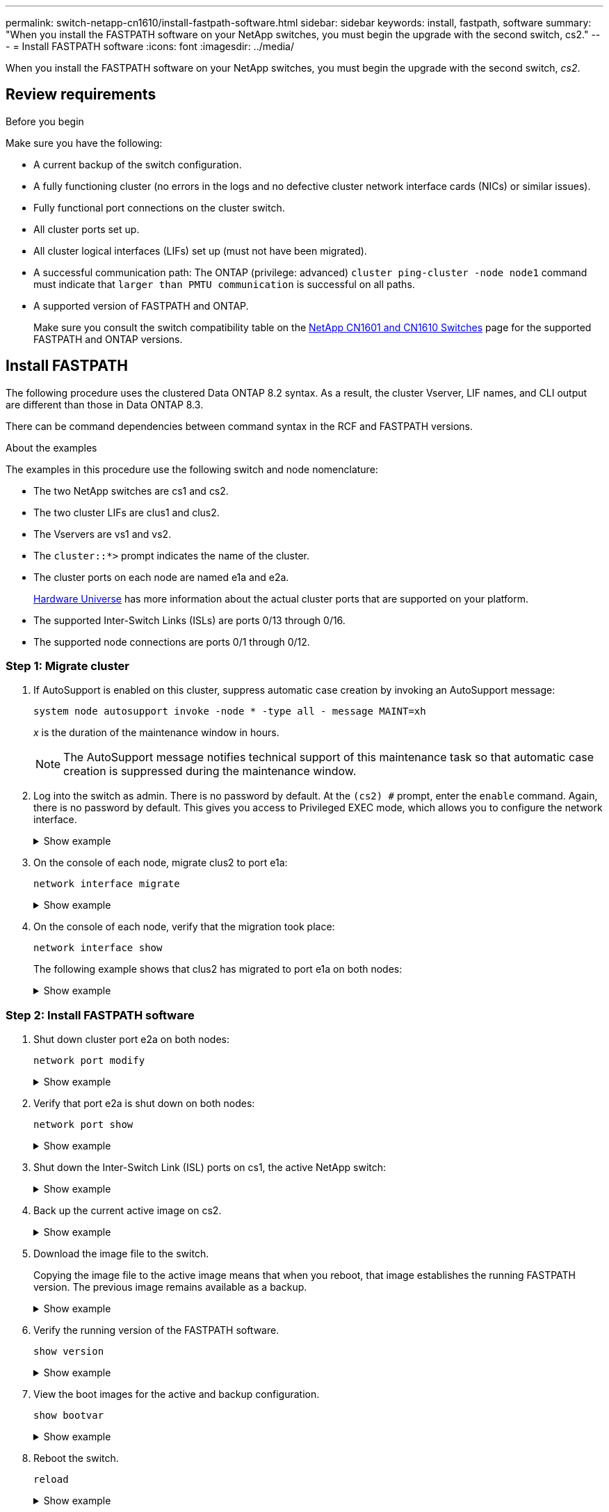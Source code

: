 ---
permalink: switch-netapp-cn1610/install-fastpath-software.html
sidebar: sidebar
keywords: install, fastpath, software
summary: "When you install the FASTPATH software on your NetApp switches, you must begin the upgrade with the second switch, cs2."
---
= Install FASTPATH software
:icons: font
:imagesdir: ../media/

[.lead]
When you install the FASTPATH software on your NetApp switches, you must begin the upgrade with the second switch, _cs2_.

== Review requirements

.Before you begin
Make sure you have the following:

* A current backup of the switch configuration.
* A fully functioning cluster (no errors in the logs and no defective cluster network interface cards (NICs) or similar issues).
* Fully functional port connections on the cluster switch.
* All cluster ports set up.
* All cluster logical interfaces (LIFs) set up (must not have been migrated).
* A successful communication path: The ONTAP (privilege: advanced) `cluster ping-cluster -node node1` command must indicate that `larger than PMTU communication` is successful on all paths.
* A supported version of FASTPATH and ONTAP. 
+
Make sure you consult the switch compatibility table on the http://mysupport.netapp.com/NOW/download/software/cm_switches_ntap/[NetApp CN1601 and CN1610 Switches^] page for the supported FASTPATH and ONTAP versions.

== Install FASTPATH
The following procedure uses the clustered Data ONTAP 8.2 syntax. As a result, the cluster Vserver, LIF names, and CLI output are different than those in Data ONTAP 8.3.

There can be command dependencies between command syntax in the RCF and FASTPATH versions.

.About the examples
The examples in this procedure use the following switch and node nomenclature:

* The two NetApp switches are cs1 and cs2.
* The two cluster LIFs are clus1 and clus2.
* The Vservers are vs1 and vs2.
* The `cluster::*>` prompt indicates the name of the cluster.
* The cluster ports on each node are named e1a and e2a.
+
https://hwu.netapp.com/[Hardware Universe^] has more information about the actual cluster ports that are supported on your platform.

* The supported Inter-Switch Links (ISLs) are ports 0/13 through 0/16.
* The supported node connections are ports 0/1 through 0/12.

=== Step 1: Migrate cluster

. If AutoSupport is enabled on this cluster, suppress automatic case creation by invoking an AutoSupport message:
+
`system node autosupport invoke -node * -type all - message MAINT=xh`
+
_x_ is the duration of the maintenance window in hours.
+

NOTE: The AutoSupport message notifies technical support of this maintenance task so that automatic case creation is suppressed during the maintenance window.

. Log into the switch as admin. There is no password by default. At the `(cs2) #` prompt, enter the `enable` command. Again, there is no password by default. This gives you access to Privileged EXEC mode, which allows you to configure the network interface.
+
.Show example 
[%collapsible]
====
----
(cs2) # enable
Password (Enter)
(cs2) #
----
====

. On the console of each node, migrate clus2 to port e1a: 
+
`network interface migrate`
+
.Show example 
[%collapsible]
====
----
cluster::*> network interface migrate -vserver vs1 -lif clus2 -destnode node1 -dest-port e1a
cluster::*> network interface migrate -vserver vs2 -lif clus2 -destnode node2 -dest-port e1a
----
====

. On the console of each node, verify that the migration took place: 
+
`network interface show`
+
The following example shows that clus2 has migrated to port e1a on both nodes:
+
.Show example 
[%collapsible]
====
----
cluster::*> network interface show -role cluster

         Logical    Status     Network        Current  Current  Is
Vserver  Interface  Admin/Open Address/Mask   Node     Port     Home
-------- ---------- ---------- -------------- -------- -------  ----
vs1
         clus1      up/up      10.10.10.1/16  node1    e1a      true
         clus2      up/up      10.10.10.2/16  node1    e1a      false
vs2
         clus1      up/up      10.10.10.1/16  node2    e1a      true
         clus2      up/up      10.10.10.2/16  node2    e1a      false
----
====

=== Step 2: Install FASTPATH software

. Shut down cluster port e2a on both nodes: 
+
`network port modify`
+
.Show example 
[%collapsible]
====
The following example shows port e2a being shut down on both nodes:

----
cluster::*> network port modify -node node1 -port e2a -up-admin false
cluster::*> network port modify -node node2 -port e2a -up-admin false
----
====

. Verify that port e2a is shut down on both nodes: 
+
`network port show`
+
.Show example 
[%collapsible]
====
----
cluster::*> network port show -role cluster

                                 Auto-Negot  Duplex      Speed (Mbps)
Node   Port Role     Link MTU    Admin/Oper  Admin/Oper  Admin/Oper
------ ---- -------- ---- -----  ----------  ----------  ------------
node1
       e1a  cluster  up   9000   true/true   full/full   auto/10000
       e2a  cluster  down 9000   true/true   full/full   auto/10000
node2
       e1a  cluster  up   9000   true/true   full/full   auto/10000
       e2a  cluster  down 9000   true/true   full/full   auto/10000
----
====

. Shut down the Inter-Switch Link (ISL) ports on cs1, the active NetApp switch:
+
.Show example 
[%collapsible]
====
----
(cs1) # configure
(cs1)(config) # interface 0/13-0/16
(cs1)(Interface 0/13-0/16) # shutdown
(cs1)(Interface 0/13-0/16) # exit
(cs1)(config) # exit
----
====

. Back up the current active image on cs2.
+
.Show example 
[%collapsible]
====
----
(cs2) # show bootvar

 Image Descriptions   .

  active:
  backup:

 Images currently available on Flash

----------------------------------------------------------------------
 unit        active       backup     current-active       next-active
----------------------------------------------------------------------

    1        1.1.0.3      1.1.0.1          1.1.0.3           1.1.0.3

(cs2) # copy active backup
Copying active to backup
Copy operation successful

(cs2) #
----
====

. Download the image file to the switch.
+
Copying the image file to the active image means that when you reboot, that image establishes the running FASTPATH version. The previous image remains available as a backup.
+
.Show example 
[%collapsible]
====
----
(cs2) # copy tftp://10.0.0.1/NetApp_CN1610_1.1.0.5.stk active


Mode...................................... TFTP
Set Server IP............................. 10.0.0.1
Path...................................... ./
Filename.................................. NetApp_CN1610_1.1.0.5.stk
Data Type................................. Code
Destination Filename...................... active

Management access will be blocked for the duration of the transfer
Are you sure you want to start? (y/n) y
TFTP Code transfer starting...


File transfer operation completed successfully.
----
====

. Verify the running version of the FASTPATH software.
+
`show version`
+
.Show example 
[%collapsible]
====
----
(cs2) # show version

Switch: 1

System Description.................. Broadcom Scorpion 56820
                                     Development System - 16 TENGIG,
                                     1.1.0.3, Linux 2.6.21.7
Machine Type........................ Broadcom Scorpion 56820
                                     Development System - 16TENGIG
Machine Model....................... BCM-56820
Serial Number....................... 10611100004
FRU Number..........................
Part Number......................... BCM56820
Maintenance Level................... A
Manufacturer........................ 0xbc00
Burned In MAC Address............... 00:A0:98:4B:A9:AA
Software Version.................... 1.1.0.3
Operating System.................... Linux 2.6.21.7
Network Processing Device........... BCM56820_B0
Additional Packages................. FASTPATH QOS
                                     FASTPATH IPv6 Management
----
====

. View the boot images for the active and backup configuration.
+
`show bootvar`
+
.Show example 
[%collapsible]
====
----
(cs2) # show bootvar

Image Descriptions

 active :
 backup :

 Images currently available on Flash

----------------------------------------------------------------------
 unit        active       backup     current-active       next-active
----------------------------------------------------------------------

    1        1.1.0.3      1.1.0.3          1.1.0.3           1.1.0.5
----
====

. Reboot the switch.
+
`reload`
+
.Show example 
[%collapsible]
====
----
(cs2) # reload

Are you sure you would like to reset the system? (y/n)  y

System will now restart!
----
====

=== Step 3: Validate installation

. Log in again, and verify the new version of the FASTPATH software.
+
`show version`
+
.Show example 
[%collapsible]
====
----
(cs2) # show version

Switch: 1

System Description................... Broadcom Scorpion 56820
                                      Development System - 16 TENGIG,
                                      1.1.0.5, Linux 2.6.21.7
Machine Type......................... Broadcom Scorpion 56820
                                      Development System - 16TENGIG
Machine Model........................ BCM-56820
Serial Number........................ 10611100004
FRU Number...........................
Part Number.......................... BCM56820
Maintenance Level.................... A
Manufacturer......................... 0xbc00
Burned In MAC Address................ 00:A0:98:4B:A9:AA
Software Version..................... 1.1.0.5
Operating System..................... Linux 2.6.21.7
Network Processing Device............ BCM56820_B0
Additional Packages.................. FASTPATH QOS
                                      FASTPATH IPv6 Management
----
====

. Bring up the ISL ports on cs1, the active switch.
+
`configure`
+
.Show example 
[%collapsible]
====
----
(cs1) # configure
(cs1) (config) # interface 0/13-0/16
(cs1) (Interface 0/13-0/16) # no shutdown
(cs1) (Interface 0/13-0/16) # exit
(cs1) (config) # exit
----
====

. Verify that the ISLs are operational: 
+
`show port-channel 3/1`
+
The Link State field should indicate `Up`.
+
.Show example 
[%collapsible]
====
----
(cs2) # show port-channel 3/1

Local Interface................................ 3/1
Channel Name................................... ISL-LAG
Link State..................................... Up
Admin Mode..................................... Enabled
Type........................................... Static
Load Balance Option............................ 7
(Enhanced hashing mode)

Mbr    Device/       Port      Port
Ports  Timeout       Speed     Active
------ ------------- --------- -------
0/13   actor/long    10G Full  True
       partner/long
0/14   actor/long    10G Full  True
       partner/long
0/15   actor/long    10G Full  True
       partner/long
0/16   actor/long    10G Full  True
       partner/long
----
====

. Copy the `running-config` file to the `startup-config` file when you are satisfied with the software versions and switch settings.
+
.Show example 
[%collapsible]
====
----
(cs2) # write memory

This operation may take a few minutes.
Management interfaces will not be available during this time.

Are you sure you want to save? (y/n) y

Config file 'startup-config' created successfully .

Configuration Saved!
----
====

. Enable the second cluster port, e2a, on each node: 
+
`network port modify`
+
.Show example 
[%collapsible]
====
----
cluster::*> network port modify -node node1 -port e2a -up-admin true
cluster::*> **network port modify -node node2 -port e2a -up-admin true**
----
====

. Revert clus2 that is associated with port e2a: 
+
`network interface revert`
+
The LIF might revert automatically, depending on your version of ONTAP software.
+
.Show example 
[%collapsible]
====
----
cluster::*> network interface revert -vserver Cluster -lif n1_clus2
cluster::*> network interface revert -vserver Cluster -lif n2_clus2
----
====

. Verify that the LIF is now home (`true`) on both nodes: 
+
`network interface show -_role cluster_`
+
.Show example 
[%collapsible]
====
----
cluster::*> network interface show -role cluster

          Logical    Status     Network        Current  Current Is
Vserver   Interface  Admin/Oper Address/Mask   Node     Port    Home
--------  ---------- ---------- -------------- -------- ------- ----
vs1
          clus1      up/up      10.10.10.1/24  node1    e1a     true
          clus2      up/up      10.10.10.2/24  node1    e2a     true
vs2
          clus1      up/up      10.10.10.1/24  node2    e1a     true
          clus2      up/up      10.10.10.2/24  node2    e2a     true
----
====

. View the status of the nodes: 
+
`cluster show`
+
.Show example 
[%collapsible]
====
----
cluster::> cluster show

Node                 Health  Eligibility
-------------------- ------- ------------
node1                true    true
node2                true    true
----
====

. Repeat the previous steps to install the FASTPATH software on the other switch, cs1.

. If you suppressed automatic case creation, re-enable it by invoking an AutoSupport message:
+
`system node autosupport invoke -node * -type all -message MAINT=END`
